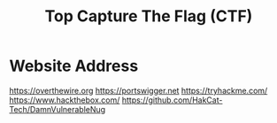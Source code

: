 #+title: Top Capture The Flag (CTF)
#+description: Top website for CTF for learning hacking

* Website Address
[[https://overthewire.org]]
[[https://portswigger.net]]
[[https://tryhackme.com/]]
[[https://www.hackthebox.com/]]
[[https://github.com/HakCat-Tech/DamnVulnerableNug]]
